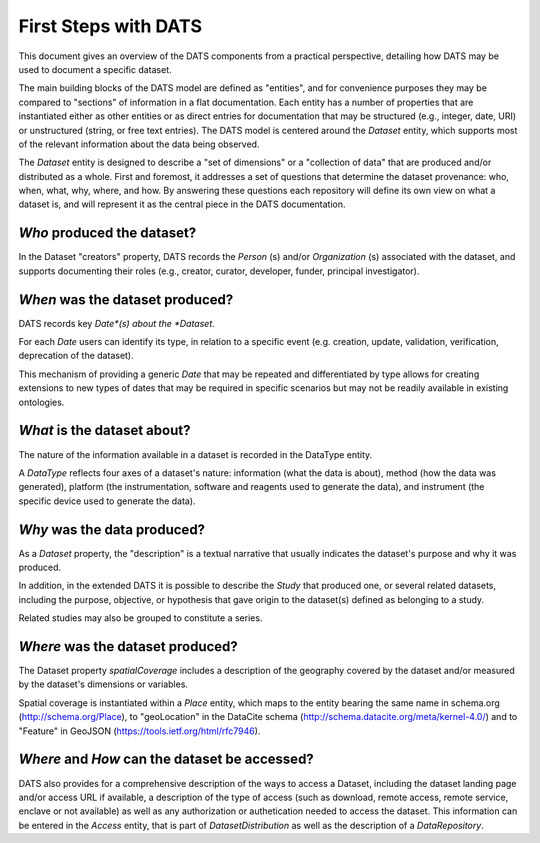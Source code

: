 #####################
First Steps with DATS
#####################

This document gives an overview of the DATS components from a practical perspective, detailing how DATS may be used to document a specific dataset. 

The main building blocks of the DATS model are defined as "entities", and for convenience purposes they may be compared to "sections" of information in a flat documentation. Each entity has a number of properties that are instantiated either as other entities or as direct entries for documentation that may be structured (e.g., integer, date, URI) or unstructured (string, or free text entries). The DATS model is centered around the *Dataset* entity, which supports most of the relevant information about the data being observed. 

The *Dataset* entity is designed to describe a "set of dimensions" or a "collection of data" that are produced and/or distributed as a whole. First and foremost, it addresses a set of questions that determine the dataset provenance: who, when, what, why, where, and how. By answering these questions each repository will define its own view on what a dataset is, and will represent it as the central piece in the DATS documentation.

*Who* produced the dataset?
-----------------------------

In the Dataset "creators" property, DATS records the *Person* (s) and/or *Organization* (s) associated with the dataset, and supports documenting their roles (e.g., creator, curator, developer, funder, principal investigator).


*When* was the dataset produced?
-------------------------------

DATS records key *Date*(s) about the *Dataset*.

For each *Date* users can identify its type, in relation to a specific event (e.g. creation, update, validation, verification, deprecation of the dataset).

This mechanism of providing a generic *Date* that may be repeated and differentiated by type allows for creating extensions to new types of dates that may be required in specific scenarios but may not be readily available in existing ontologies.


*What* is the dataset about?
----------------------------

The nature of the information available in a dataset is recorded in the DataType entity.

A *DataType* reflects four axes of a dataset's nature: information (what the data is about), method (how the data was generated), platform (the instrumentation, software and reagents used to generate the data), and instrument (the specific device used to generate the data).


*Why* was the data produced?
----------------------------

As a *Dataset* property, the "description" is a textual narrative that usually indicates the dataset's purpose and why it was produced.

In addition, in the extended DATS it is possible to describe the *Study* that produced one, or several related datasets, including
the purpose, objective, or hypothesis that gave origin to the dataset(s) defined as belonging to a study.

Related studies may also be grouped to constitute a series.


*Where* was the dataset produced?
---------------------------------

The Dataset property *spatialCoverage* includes a description of the geography covered by the dataset and/or measured by the dataset's dimensions or variables.

Spatial coverage is instantiated within a *Place* entity, which maps to the entity bearing the same name in schema.org (http://schema.org/Place), to "geoLocation" in the DataCite schema (http://schema.datacite.org/meta/kernel-4.0/) and to "Feature" in GeoJSON (https://tools.ietf.org/html/rfc7946).


*Where* and *How* can the dataset be accessed?
----------------------------------------------

DATS also provides for a comprehensive description of the ways to access a Dataset, including the dataset landing page and/or access URL if available, a description of the type of access (such as download, remote access, remote service, enclave or not available) as well as  any authorization or authetication needed to access the dataset. This information can be entered in the *Access* entity, that is part of *DatasetDistribution* as well as the description of a *DataRepository*.


